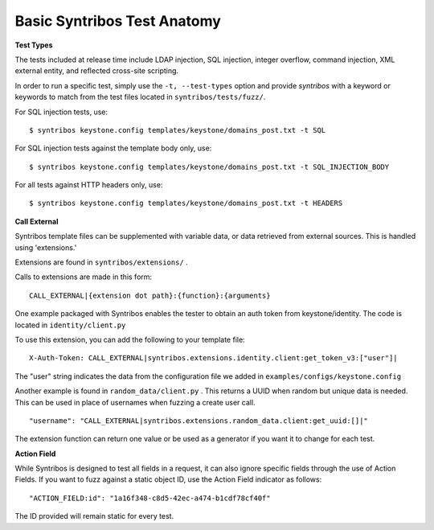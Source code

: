 Basic Syntribos Test Anatomy
============================

**Test Types**

The tests included at release time include LDAP injection, SQL
injection, integer overflow, command injection, XML external entity, and
reflected cross-site scripting.

In order to run a specific test, simply use the ``-t, --test-types``
option and provide `syntribos` with a keyword or keywords to match from
the test files located in ``syntribos/tests/fuzz/``.

For SQL injection tests, use:

::

    $ syntribos keystone.config templates/keystone/domains_post.txt -t SQL

For SQL injection tests against the template body only, use:

::

    $ syntribos keystone.config templates/keystone/domains_post.txt -t SQL_INJECTION_BODY

For all tests against HTTP headers only, use:

::

    $ syntribos keystone.config templates/keystone/domains_post.txt -t HEADERS

**Call External**

Syntribos template files can be supplemented with variable data, or data
retrieved from external sources. This is handled using 'extensions.'

Extensions are found in ``syntribos/extensions/`` .

Calls to extensions are made in this form:

::

    CALL_EXTERNAL|{extension dot path}:{function}:{arguments}

One example packaged with Syntribos enables the tester to obtain an auth
token from keystone/identity. The code is located in
``identity/client.py``

To use this extension, you can add the following to your template file:

::

    X-Auth-Token: CALL_EXTERNAL|syntribos.extensions.identity.client:get_token_v3:["user"]|

The "user" string indicates the data from the configuration file we
added in ``examples/configs/keystone.config``

Another example is found in ``random_data/client.py`` . This returns a
UUID when random but unique data is needed. This can be used in place of
usernames when fuzzing a create user call.

::

    "username": "CALL_EXTERNAL|syntribos.extensions.random_data.client:get_uuid:[]|"

The extension function can return one value or be used as a generator if
you want it to change for each test.

**Action Field**

While Syntribos is designed to test all fields in a request, it can also
ignore specific fields through the use of Action Fields. If you want to
fuzz against a static object ID, use the Action Field indicator as
follows:

::

    "ACTION_FIELD:id": "1a16f348-c8d5-42ec-a474-b1cdf78cf40f"

The ID provided will remain static for every test.
